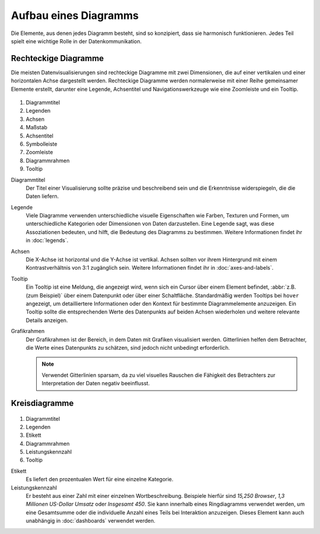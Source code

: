 Aufbau eines Diagramms
======================

Die Elemente, aus denen jedes Diagramm besteht, sind so konzipiert, dass sie
harmonisch funktionieren. Jedes Teil spielt eine wichtige Rolle in der
Datenkommunikation.

Rechteckige Diagramme
---------------------

Die meisten Datenvisualisierungen sind rechteckige Diagramme mit zwei
Dimensionen, die auf einer vertikalen und einer horizontalen Achse dargestellt
werden. Rechteckige Diagramme werden normalerweise mit einer Reihe gemeinsamer
Elemente erstellt, darunter eine Legende, Achsentitel und Navigationswerkzeuge
wie eine Zoomleiste und ein Tooltip.

.. figure:: chart-anatomy-1.png
   :alt: Anatomie rechteckiger Diagramme

#. Diagrammtitel
#. Legenden
#. Achsen
#. Maßstab
#. Achsentitel
#. Symbolleiste
#. Zoomleiste
#. Diagrammrahmen
#. Tooltip

Diagrammtitel
    Der Titel einer Visualisierung sollte präzise und beschreibend sein und die
    Erkenntnisse widerspiegeln, die die Daten liefern.

Legende
    Viele Diagramme verwenden unterschiedliche visuelle Eigenschaften wie
    Farben, Texturen und Formen, um unterschiedliche Kategorien oder Dimensionen
    von Daten darzustellen. Eine Legende sagt, was diese Assoziationen bedeuten,
    und hilft, die Bedeutung des Diagramms zu bestimmen. Weitere Informationen
    findet ihr in :doc:`legends`.

Achsen
    Die X-Achse ist horizontal und die Y-Achse ist vertikal. Achsen sollten vor
    ihrem Hintergrund mit einem Kontrastverhältnis von 3:1 zugänglich sein.
    Weitere Informationen findet ihr in :doc:`axes-and-labels`.

Tooltip
    Ein Tooltip ist eine Meldung, die angezeigt wird, wenn sich ein Cursor über
    einem Element befindet, :abbr:`z.B. (zum Beispiel)` über einem Datenpunkt
    oder über einer Schaltfläche. Standardmäßig werden Tooltips bei ``hover``
    angezeigt, um detailliertere Informationen oder den Kontext für bestimmte
    Diagrammelemente anzuzeigen. Ein Tooltip sollte die entsprechenden Werte des
    Datenpunkts auf beiden Achsen wiederholen und weitere relevante Details
    anzeigen.

Grafikrahmen
    Der Grafikrahmen ist der Bereich, in dem Daten mit Grafiken visualisiert
    werden. Gitterlinien helfen dem Betrachter, die Werte eines Datenpunkts zu
    schätzen, sind jedoch nicht unbedingt erforderlich.

    .. note::
        Verwendet Gitterlinien sparsam, da zu viel visuelles Rauschen die
        Fähigkeit des Betrachters zur Interpretation der Daten negativ
        beeinflusst.

Kreisdiagramme
--------------

.. figure:: chart-anatomy-2.png
   :alt: Anatomie von Kreisdiagrammen

#. Diagrammtitel
#. Legenden
#. Etikett
#. Diagrammrahmen
#. Leistungskennzahl
#. Tooltip

Etikett
    Es liefert den prozentualen Wert für eine einzelne Kategorie.

Leistungskennzahl
   Er besteht aus einer Zahl mit einer einzelnen Wortbeschreibung. Beispiele
   hierfür sind *15,250 Browser*, *1,3 Millionen US-Dollar Umsatz* oder
   *Insgesamt 450*. Sie kann innerhalb eines Ringdiagramms verwendet
   werden, um eine Gesamtsumme oder die individuelle Anzahl eines Teils bei
   Interaktion anzuzeigen. Dieses Element kann auch unabhängig in
   :doc:`dashboards` verwendet werden.
